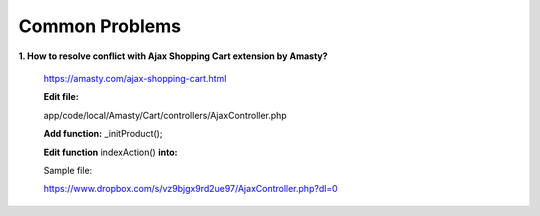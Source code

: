 Common Problems
================

**1. How to resolve conflict with Ajax Shopping Cart extension by Amasty?**

	https://amasty.com/ajax-shopping-cart.html 

	**Edit file:**
 
	app/code/local/Amasty/Cart/controllers/AjaxController.php

	**Add function:** _initProduct();

	**Edit function** indexAction() **into:**

	.. literalinclude:: code_examples/common_example_ajax.py

	Sample file:

	https://www.dropbox.com/s/vz9bjgx9rd2ue97/AjaxController.php?dl=0


.. raw:: html

	<style>
		p {text-align: justify;}
	</style>